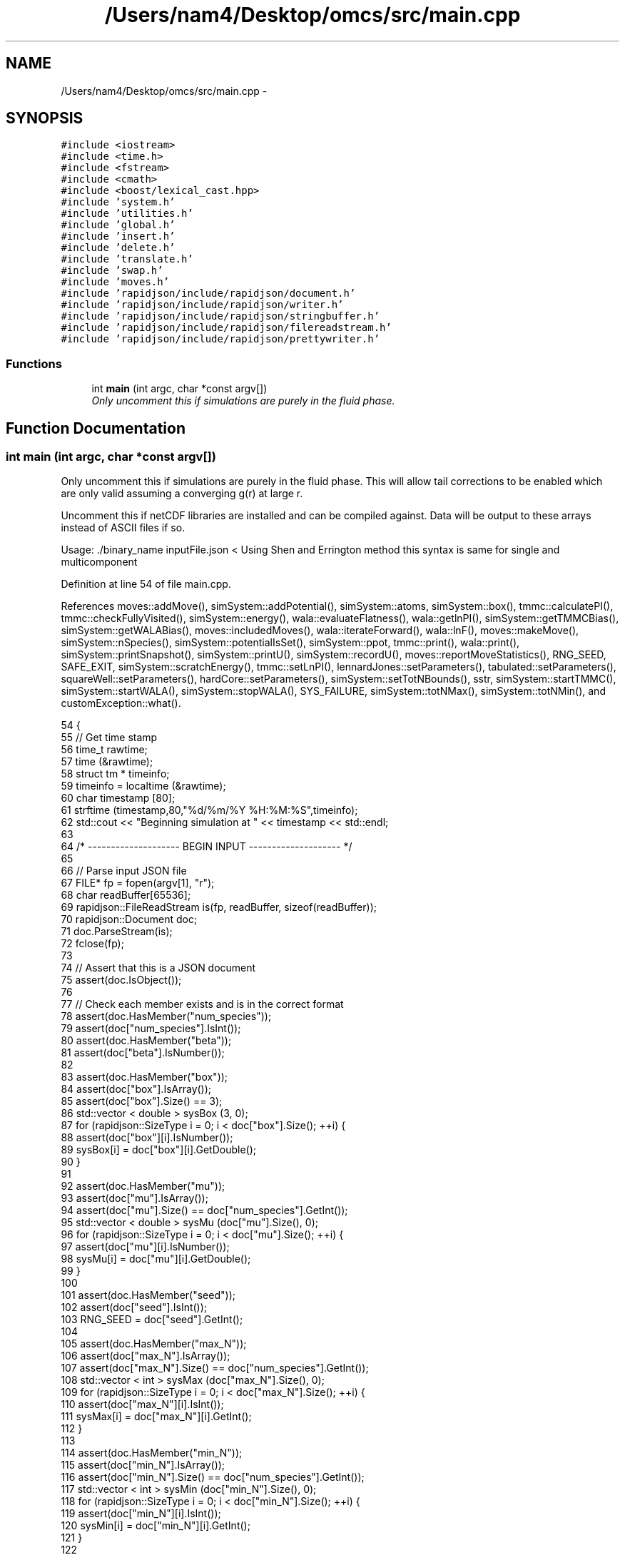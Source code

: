 .TH "/Users/nam4/Desktop/omcs/src/main.cpp" 3 "Mon Aug 10 2015" "Version v0.0.1" "Multicomponent  Monte Carlo Simulation" \" -*- nroff -*-
.ad l
.nh
.SH NAME
/Users/nam4/Desktop/omcs/src/main.cpp \- 
.SH SYNOPSIS
.br
.PP
\fC#include <iostream>\fP
.br
\fC#include <time\&.h>\fP
.br
\fC#include <fstream>\fP
.br
\fC#include <cmath>\fP
.br
\fC#include <boost/lexical_cast\&.hpp>\fP
.br
\fC#include 'system\&.h'\fP
.br
\fC#include 'utilities\&.h'\fP
.br
\fC#include 'global\&.h'\fP
.br
\fC#include 'insert\&.h'\fP
.br
\fC#include 'delete\&.h'\fP
.br
\fC#include 'translate\&.h'\fP
.br
\fC#include 'swap\&.h'\fP
.br
\fC#include 'moves\&.h'\fP
.br
\fC#include 'rapidjson/include/rapidjson/document\&.h'\fP
.br
\fC#include 'rapidjson/include/rapidjson/writer\&.h'\fP
.br
\fC#include 'rapidjson/include/rapidjson/stringbuffer\&.h'\fP
.br
\fC#include 'rapidjson/include/rapidjson/filereadstream\&.h'\fP
.br
\fC#include 'rapidjson/include/rapidjson/prettywriter\&.h'\fP
.br

.SS "Functions"

.in +1c
.ti -1c
.RI "int \fBmain\fP (int argc, char *const argv[])"
.br
.RI "\fIOnly uncomment this if simulations are purely in the fluid phase\&. \fP"
.in -1c
.SH "Function Documentation"
.PP 
.SS "int main (int argc, char *const argv[])"

.PP
Only uncomment this if simulations are purely in the fluid phase\&. This will allow tail corrections to be enabled which are only valid assuming a converging g(r) at large r\&.
.PP
Uncomment this if netCDF libraries are installed and can be compiled against\&. Data will be output to these arrays instead of ASCII files if so\&.
.PP
Usage: \&./binary_name inputFile\&.json < Using Shen and Errington method this syntax is same for single and multicomponent 
.PP
Definition at line 54 of file main\&.cpp\&.
.PP
References moves::addMove(), simSystem::addPotential(), simSystem::atoms, simSystem::box(), tmmc::calculatePI(), tmmc::checkFullyVisited(), simSystem::energy(), wala::evaluateFlatness(), wala::getlnPI(), simSystem::getTMMCBias(), simSystem::getWALABias(), moves::includedMoves(), wala::iterateForward(), wala::lnF(), moves::makeMove(), simSystem::nSpecies(), simSystem::potentialIsSet(), simSystem::ppot, tmmc::print(), wala::print(), simSystem::printSnapshot(), simSystem::printU(), simSystem::recordU(), moves::reportMoveStatistics(), RNG_SEED, SAFE_EXIT, simSystem::scratchEnergy(), tmmc::setLnPI(), lennardJones::setParameters(), tabulated::setParameters(), squareWell::setParameters(), hardCore::setParameters(), simSystem::setTotNBounds(), sstr, simSystem::startTMMC(), simSystem::startWALA(), simSystem::stopWALA(), SYS_FAILURE, simSystem::totNMax(), simSystem::totNMin(), and customException::what()\&.
.PP
.nf
54                                          {
55                 // Get time stamp
56                 time_t rawtime;
57                 time (&rawtime);
58                 struct tm * timeinfo;
59                 timeinfo = localtime (&rawtime);
60                 char timestamp [80];
61                 strftime (timestamp,80,"%d/%m/%Y %H:%M:%S",timeinfo);
62                 std::cout << "Beginning simulation at " << timestamp << std::endl;
63                 
64                 /* -------------------- BEGIN INPUT -------------------- */
65                 
66                 // Parse input JSON file
67                 FILE* fp = fopen(argv[1], "r");
68                 char readBuffer[65536];
69                 rapidjson::FileReadStream is(fp, readBuffer, sizeof(readBuffer));
70                 rapidjson::Document doc;
71                 doc\&.ParseStream(is);             
72                 fclose(fp);
73                                 
74                 // Assert that this is a JSON document
75                 assert(doc\&.IsObject());
76                 
77                 // Check each member exists and is in the correct format
78                 assert(doc\&.HasMember("num_species"));
79                 assert(doc["num_species"]\&.IsInt());
80                 assert(doc\&.HasMember("beta"));
81                 assert(doc["beta"]\&.IsNumber());
82                 
83                 assert(doc\&.HasMember("box"));
84                 assert(doc["box"]\&.IsArray());
85                 assert(doc["box"]\&.Size() == 3);
86                 std::vector < double > sysBox (3, 0);
87                 for (rapidjson::SizeType i = 0; i < doc["box"]\&.Size(); ++i) {
88                                 assert(doc["box"][i]\&.IsNumber());
89                                 sysBox[i] = doc["box"][i]\&.GetDouble();
90                 }
91 
92                 assert(doc\&.HasMember("mu"));
93                 assert(doc["mu"]\&.IsArray());
94                 assert(doc["mu"]\&.Size() == doc["num_species"]\&.GetInt());
95                 std::vector < double > sysMu (doc["mu"]\&.Size(), 0);
96                 for (rapidjson::SizeType i = 0; i < doc["mu"]\&.Size(); ++i) {
97                                 assert(doc["mu"][i]\&.IsNumber());
98                                 sysMu[i] = doc["mu"][i]\&.GetDouble();
99                 }
100 
101                 assert(doc\&.HasMember("seed"));
102                 assert(doc["seed"]\&.IsInt());
103                 RNG_SEED = doc["seed"]\&.GetInt();
104                 
105                 assert(doc\&.HasMember("max_N"));
106                 assert(doc["max_N"]\&.IsArray());
107                 assert(doc["max_N"]\&.Size() == doc["num_species"]\&.GetInt());
108                 std::vector < int > sysMax (doc["max_N"]\&.Size(), 0);
109                 for (rapidjson::SizeType i = 0; i < doc["max_N"]\&.Size(); ++i) {
110                                 assert(doc["max_N"][i]\&.IsInt());
111                                 sysMax[i] = doc["max_N"][i]\&.GetInt();
112                 }
113 
114                 assert(doc\&.HasMember("min_N"));
115                 assert(doc["min_N"]\&.IsArray());
116                 assert(doc["min_N"]\&.Size() == doc["num_species"]\&.GetInt());
117                 std::vector < int > sysMin (doc["min_N"]\&.Size(), 0);
118                 for (rapidjson::SizeType i = 0; i < doc["min_N"]\&.Size(); ++i) {
119                                 assert(doc["min_N"][i]\&.IsInt());
120                                 sysMin[i] = doc["min_N"][i]\&.GetInt();
121                 }               
122 
123                 simSystem sys (doc["num_species"]\&.GetInt(), doc["beta"]\&.GetDouble(), sysBox, sysMu, sysMax, sysMin);
124                 
125                 std::vector < int > sysWindow;
126                 if (doc\&.HasMember("window")) {
127                                 assert(doc["window"]\&.IsArray());
128                                 assert(doc["window"]\&.Size() == 2);
129                                 sysWindow\&.resize(2, 0);
130                                 sysWindow[0] = doc["window"][0]\&.GetInt();
131                                 sysWindow[1] = doc["window"][1]\&.GetInt();
132                 }
133 
134                 if (sysWindow\&.begin() != sysWindow\&.end()) {
135                                 sys\&.setTotNBounds(sysWindow);
136                 }
137                 
138                 assert(doc\&.HasMember("restart_file"));
139                 assert(doc["restart_file"]\&.IsString());
140                 const std::string restart_file = doc["restart_file"]\&.GetString();
141 
142                 assert(doc\&.HasMember("tmmc_sweep_size"));
143                 assert(doc["tmmc_sweep_size"]\&.IsNumber());
144                 double tmpT = doc["tmmc_sweep_size"]\&.GetDouble(); // possibly in scientific notation
145                 const long long int tmmcSweepSize = tmpT; // convert
146 
147                 assert(doc\&.HasMember("total_tmmc_sweeps"));
148                 assert(doc["total_tmmc_sweeps"]\&.IsNumber());
149                 double tmpS = doc["total_tmmc_sweeps"]\&.GetDouble(); // possibly in scientific notation
150                 const long long int totalTMMCSweeps = tmpS; // convert
151 
152                 assert(doc\&.HasMember("wala_sweep_size"));
153                 assert(doc["wala_sweep_size"]\&.IsNumber());
154                 double tmpW = doc["wala_sweep_size"]\&.GetDouble(); // possibly in scientific notation
155                 const long long int wlSweepSize = tmpW; // convert
156 
157                 assert(doc\&.HasMember("wala_g"));
158                 assert(doc["wala_g"]\&.IsNumber());
159                 const double g = doc["wala_g"]\&.GetDouble();
160 
161                 assert(doc\&.HasMember("wala_s"));
162                 assert(doc["wala_s"]\&.IsNumber());
163                 const double s = doc["wala_s"]\&.GetDouble();
164                 
165                 std::vector < double > ref (sys\&.nSpecies(), 0);
166                 std::vector < std::vector < double > > probEqSwap (sys\&.nSpecies(), ref), probPrSwap (sys\&.nSpecies(), ref);
167                 std::vector < double > probPrInsDel (sys\&.nSpecies(), 0), probPrDisp (sys\&.nSpecies(), 0);
168                 std::vector < double > probEqInsDel (sys\&.nSpecies(), 0), probEqDisp (sys\&.nSpecies(), 0);
169                 std::vector < double > maxPrD (sys\&.nSpecies(), 0), maxEqD (sys\&.nSpecies(), 0);
170                 for (unsigned int i = 0; i < sys\&.nSpecies(); ++i) {
171                                 std::string dummy = "prob_pr_ins_del_" + sstr(i+1);
172                                 assert(doc\&.HasMember(dummy\&.c_str()));
173                                 assert(doc[dummy\&.c_str()]\&.IsNumber());
174                                 probPrInsDel[i] = doc[dummy\&.c_str()]\&.GetDouble();
175                 }
176                 for (unsigned int i = 0; i < sys\&.nSpecies(); ++i) {
177                                 std::string dummy = "prob_pr_displace_" + sstr(i+1);
178                                 assert(doc\&.HasMember(dummy\&.c_str()));
179                                 assert(doc[dummy\&.c_str()]\&.IsNumber());
180                                 probPrDisp[i] = doc[dummy\&.c_str()]\&.GetDouble();
181                                 dummy = "max_pr_displacement_" + sstr(i+1);
182                                 assert(doc\&.HasMember(dummy\&.c_str()));
183                                 assert(doc[dummy\&.c_str()]\&.IsNumber());
184                                 maxPrD[i] = doc[dummy\&.c_str()]\&.GetDouble();
185                 }
186                 for (unsigned int i = 0; i < sys\&.nSpecies(); ++i) {
187                                 std::string dummy = "prob_eq_ins_del_" + sstr(i+1);
188                                 assert(doc\&.HasMember(dummy\&.c_str()));
189                                 assert(doc[dummy\&.c_str()]\&.IsNumber());
190                                 probEqInsDel[i] = doc[dummy\&.c_str()]\&.GetDouble();
191                 }
192                 for (unsigned int i = 0; i < sys\&.nSpecies(); ++i) {
193                                 std::string dummy = "prob_eq_displace_" + sstr(i+1);
194                                 assert(doc\&.HasMember(dummy\&.c_str()));
195                                 assert(doc[dummy\&.c_str()]\&.IsNumber());
196                                 probEqDisp[i] = doc[dummy\&.c_str()]\&.GetDouble();
197                                 dummy = "max_eq_displacement_" + sstr(i+1);
198                                 assert(doc\&.HasMember(dummy\&.c_str()));
199                                 assert(doc[dummy\&.c_str()]\&.IsNumber());
200                                 maxEqD[i] = doc[dummy\&.c_str()]\&.GetDouble();
201                 }
202                 for (unsigned int i = 0; i < sys\&.nSpecies(); ++i) {
203                                 for (unsigned int j = i+1; j < sys\&.nSpecies(); ++j) {
204                                                 std::string name1 = "prob_pr_swap_"+sstr(i+1)+"_"+sstr(j+1);
205                                                 std::string name2 = "prob_pr_swap_"+sstr(j+1)+"_"+sstr(i+1);
206                                                 std::string moveName = "";
207                                                 bool foundIJ = false;
208                                                 if (doc\&.HasMember(name1\&.c_str())) {
209                                                                 moveName = name1;
210                                                                 foundIJ = true;
211                                                 } else if (doc\&.HasMember(name2\&.c_str()) && !foundIJ) {
212                                                                 moveName = name2;
213                                                                 foundIJ = true;
214                                                 } else if (doc\&.HasMember(name2\&.c_str()) && foundIJ) {
215                                                                 std::cerr << "Input file doubly specifies production swap move probability for species pair ("+sstr(i+1)+", "+sstr(j+1)+")" << std::endl;
216                                                                 exit(SYS_FAILURE);
217                                                 } else {
218                                                                 std::cerr << "Input file does not specify production swap move probability for species pair ("+sstr(i+1)+", "+sstr(j+1)+")" << std::endl;
219                                                                 exit(SYS_FAILURE);
220                                                 }
221                                                 assert(doc[moveName\&.c_str()]\&.IsNumber());
222                                                 probPrSwap[i][j] = doc[moveName\&.c_str()]\&.GetDouble();
223                                                 probPrSwap[j][i] = doc[moveName\&.c_str()]\&.GetDouble();
224                                 }
225                 }
226                 for (unsigned int i = 0; i < sys\&.nSpecies(); ++i) {
227                                 for (unsigned int j = i+1; j < sys\&.nSpecies(); ++j) {
228                                                 std::string name1 = "prob_eq_swap_"+sstr(i+1)+"_"+sstr(j+1);
229                                                 std::string name2 = "prob_eq_swap_"+sstr(j+1)+"_"+sstr(i+1);
230                                                 std::string moveName = "";
231                                                 bool foundIJ = false;
232                                                 if (doc\&.HasMember(name1\&.c_str())) {
233                                                                 moveName = name1;
234                                                                 foundIJ = true;
235                                                 } else if (doc\&.HasMember(name2\&.c_str()) && !foundIJ) {
236                                                                 moveName = name2;
237                                                                 foundIJ = true;
238                                                 } else if (doc\&.HasMember(name2\&.c_str()) && foundIJ) {
239                                                                 std::cerr << "Input file doubly specifies equilibration swap move probability for species pair ("+sstr(i+1)+", "+sstr(j+1)+")" << std::endl;
240                                                                 exit(SYS_FAILURE);
241                                                 } else {
242                                                                 std::cerr << "Input file does not specify equilibration swap move probability for species pair ("+sstr(i+1)+", "+sstr(j+1)+")" << std::endl;
243                                                                 exit(SYS_FAILURE);
244                                                 }
245                                                 assert(doc[moveName\&.c_str()]\&.IsNumber());
246                                                 probEqSwap[i][j] = doc[moveName\&.c_str()]\&.GetDouble();
247                                                 probEqSwap[j][i] = doc[moveName\&.c_str()]\&.GetDouble();
248                                 }
249                 }               
250                 std::vector < pairPotential* > ppotArray (sys\&.nSpecies()*(sys\&.nSpecies()-1)/2);
251                 std::vector < std::string > ppotType (sys\&.nSpecies()*(sys\&.nSpecies()-1)/2 + sys\&.nSpecies());
252                 int ppotIndex = 0, ppotTypeIndex = 0;
253                 for (unsigned int i = 0; i < sys\&.nSpecies(); ++i) {
254                                 for (unsigned int j = i; j < sys\&.nSpecies(); ++j) {
255                                                 std::string name1 = "ppot_"+sstr(i+1)+"_"+sstr(j+1);
256                                                 std::string name2 = "ppot_"+sstr(j+1)+"_"+sstr(i+1);
257                                                 std::string ppotName = "", dummy = "";
258                                                 bool foundIJ = false;
259                                                 if (doc\&.HasMember(name1\&.c_str())) {
260                                                                 ppotName = name1;
261                                                                 foundIJ = true;
262                                                 } else if (doc\&.HasMember(name2\&.c_str()) && !foundIJ) {
263                                                                 ppotName = name2;
264                                                                 foundIJ = true;
265                                                 } else if (doc\&.HasMember(name2\&.c_str()) && foundIJ) {
266                                                                 std::cerr << "Input file doubly specifies pair potential for species pair ("+sstr(i+1)+", "+sstr(j+1)+")" << std::endl;
267                                                                 exit(SYS_FAILURE);
268                                                 } else {
269                                                                 std::cerr << "Input file does not specify pair potential for species pair ("+sstr(i+1)+", "+sstr(j+1)+")" << std::endl;
270                                                                 exit(SYS_FAILURE);
271                                                 } 
272                                                 assert(doc[ppotName\&.c_str()]\&.IsString());
273                                                 ppotType[ppotTypeIndex] = doc[ppotName\&.c_str()]\&.GetString();
274                                                 dummy = ppotName+"_params";
275                                                 assert(doc\&.HasMember(dummy\&.c_str()));
276                                                 assert(doc[dummy\&.c_str()]\&.IsArray());
277                                                 std::vector < double > params (doc[dummy\&.c_str()]\&.Size(), 0);
278                                                 for (unsigned int k = 0; k < params\&.size(); ++k) {
279                                                                 assert(doc[dummy\&.c_str()][k]\&.IsNumber());
280                                                                 params[k] = doc[dummy\&.c_str()][k]\&.GetDouble();
281                                                 }
282                                                 bool useCellList = false; // default
283                                                 dummy = ppotName+"_use_cell_list";
284                                                 if (doc\&.HasMember(dummy\&.c_str())) {
285                                                                 assert(doc[dummy\&.c_str()]\&.IsBool());
286                                                                 useCellList = doc[dummy\&.c_str()]\&.GetBool();
287                                                 }
288                                                 if (ppotType[ppotTypeIndex] == "square_well") {
289                                                                 try {
290                                                                                 ppotArray[ppotIndex] = new squareWell;
291                                                                                 ppotArray[ppotIndex]->setParameters(params);
292                                                                 } catch (customException &ce) {
293                                                                                 std::cerr << ce\&.what() << std::endl;
294                                                                                 exit(SYS_FAILURE);
295                                                                 }
296                                                                 ppotArray[ppotIndex]->savePotential(ppotName+"\&.dat", 0\&.01, 0\&.01);
297                                                                 sys\&.addPotential (i, j, ppotArray[ppotIndex], useCellList);
298                                                 } else if (ppotType[ppotTypeIndex] == "lennard_jones") {
299                                                                 try {
300                                                                                 ppotArray[ppotIndex] = new lennardJones;
301                                                                                 ppotArray[ppotIndex]->setParameters(params);
302                                                                 } catch (customException &ce) {
303                                                                                 std::cerr << ce\&.what() << std::endl;
304                                                                                 exit(SYS_FAILURE);
305                                                                 }
306                                                                 ppotArray[ppotIndex]->savePotential(ppotName+"\&.dat", 0\&.01, 0\&.01);
307                                                                 sys\&.addPotential (i, j, ppotArray[ppotIndex], useCellList);                                                      
308                                                 } else if (ppotType[ppotTypeIndex] == "hard_sphere") {
309                                                                 try {
310                                                                                 ppotArray[ppotIndex] = new hardCore;
311                                                                                 ppotArray[ppotIndex]->setParameters(params);
312                                                                 } catch (customException &ce) {
313                                                                                 std::cerr << ce\&.what() << std::endl;
314                                                                                 exit(SYS_FAILURE);
315                                                                 }
316                                                                 ppotArray[ppotIndex]->savePotential(ppotName+"\&.dat", 0\&.01, 0\&.01);
317                                                                 sys\&.addPotential (i, j, ppotArray[ppotIndex], useCellList);
318                                                 } else if (ppotType[ppotTypeIndex] == "tabulated") {
319                                                                 try {
320                                                                                 ppotArray[ppotIndex] = new tabulated;
321                                                                                 ppotArray[ppotIndex]->setParameters(params);
322                                                                 } catch (customException &ce) {
323                                                                                 std::cerr << ce\&.what() << std::endl;
324                                                                                 exit(SYS_FAILURE);
325                                                                 }
326                                                                 ppotArray[ppotIndex]->savePotential(ppotName+"\&.dat", 0\&.01, 0\&.01);
327                                                                 sys\&.addPotential (i, j, ppotArray[ppotIndex], useCellList);
328                                                 } else {
329                                                                 std::cerr << "Unrecognized pair potential name for species "<< ppotTypeIndex << std::endl;
330                                                                 exit(SYS_FAILURE);
331                                                 }
332                                                 ppotTypeIndex++;
333                                                 ppotIndex++;
334                                 }
335                 }
336 
337                 // check all pair potentials have been set and all r_cut < L/2
338                 double minL = sys\&.box()[0];
339                 for (unsigned int i = 1; i < 2; ++i) {
340                                 minL = std::min(minL, sys\&.box()[i]);
341                 }
342                 for (unsigned int i = 0; i < sys\&.nSpecies(); ++i) {
343                                 for (unsigned int j = 0; j < sys\&.nSpecies(); ++j) {
344                                                 if (!sys\&.potentialIsSet(i, j)) {
345                                                                 std::cerr << "Not all pair potentials are set" << std::endl;
346                                                                 exit(SYS_FAILURE);
347                                                 }
348                                                 if (!(sys\&.ppot[i][j]->rcut() < minL/2\&.0)) {
349                                                                 std::cerr << "Pair potential r_cut for species " << i << ", " << j << " is > L/2" << std::endl;
350                                                                 exit(SYS_FAILURE);
351                                                 }
352                                 }
353                 }
354                 
355                 // specify moves to use for the system
356     moves usedMovesEq, usedMovesPr;
357                 std::vector < insertParticle > eqInsertions (sys\&.nSpecies()), prInsertions (sys\&.nSpecies());
358                 std::vector < deleteParticle > eqDeletions (sys\&.nSpecies()), prDeletions (sys\&.nSpecies());
359                 std::vector < translateParticle > eqTranslations (sys\&.nSpecies()), prTranslations (sys\&.nSpecies());
360                 std::vector < swapParticles > eqSwaps (sys\&.nSpecies()*(sys\&.nSpecies()-1)/2), prSwaps (sys\&.nSpecies()*(sys\&.nSpecies()-1)/2);
361                 
362                 int swapCounter = 0;
363                 for (unsigned int i = 0; i < sys\&.nSpecies(); ++i) {
364                                 insertParticle newIns (i, "insert");
365                                 eqInsertions[i] = newIns;
366                                 usedMovesEq\&.addMove (&eqInsertions[i], probEqInsDel[i]);
367                                 
368                                 deleteParticle newDel (i, "delete");
369                                 eqDeletions[i] = newDel;
370                                 usedMovesEq\&.addMove (&eqDeletions[i], probEqInsDel[i]);
371                                 
372                                 translateParticle newTranslate (i, "translate");
373                                 eqTranslations[i] = newTranslate;
374                                 usedMovesEq\&.addMove (&eqTranslations[i], probEqDisp[i]);
375                                 
376                                 insertParticle newIns2 (i, "insert");
377                                 prInsertions[i] = newIns2;
378                                 usedMovesPr\&.addMove (&prInsertions[i], probPrInsDel[i]);
379                                 
380                                 deleteParticle newDel2 (i, "delete");
381                                 prDeletions[i] = newDel2;
382                                 usedMovesPr\&.addMove (&prDeletions[i], probPrInsDel[i]);                          
383                                 
384                                 translateParticle newTranslate2 (i, "translate");
385                                 prTranslations[i] = newTranslate2;
386                                 usedMovesPr\&.addMove (&prTranslations[i], probPrDisp[i]);
387                                 
388                                 for (unsigned int j = i+1; j < sys\&.nSpecies(); ++j) {
389                                                 swapParticles newSwap (i, j, "swap");
390                                                 eqSwaps[swapCounter] = newSwap;
391                                                 usedMovesEq\&.addMove (&eqSwaps[swapCounter], probEqSwap[i][j]);
392                                                 
393                                                 swapParticles newSwap2 (i, j, "swap");
394                                                 prSwaps[swapCounter] = newSwap2;
395                                                 usedMovesPr\&.addMove (&prSwaps[swapCounter], probPrSwap[i][j]);
396                                                 
397                                                 swapCounter++;
398                                 }
399                 }
400                 
401                 /* -------------------- END INPUT -------------------- */
402                 
403                 std::cout << "Beginning Wang-Landau portion" << std::endl;
404                 
405                 // Initially do a WL simulation
406                 double lnF = 1;
407                 bool flat = false;
408                 sys\&.startWALA (lnF, g, s, sys\&.totNMax(), sys\&.totNMin()); 
409                 while (lnF > 2\&.0e-18) {
410                                 for (unsigned int move = 0; move < wlSweepSize; ++move) {
411                                                 try {
412                                                                 usedMovesEq\&.makeMove(sys);
413                                                 } catch (customException &ce) {
414                                                                 std::cerr << ce\&.what() << std::endl;
415                                                                 exit(SYS_FAILURE);
416                                                 }
417                                                 
418                                                 // record U
419                                                 sys\&.recordU();
420                                 }
421                                                 
422                                 // Check if bias has flattened out
423                                 flat = sys\&.getWALABias()->evaluateFlatness();
424                                 if (flat) {
425                                                 // if flat, need to reset H and reduce lnF
426                                                 sys\&.getWALABias()->iterateForward();
427                                                 lnF = sys\&.getWALABias()->lnF();
428                                                 flat = false;
429                                                 
430                                                 time_t rawtime_tmp;
431                                                 time (&rawtime_tmp);
432                                                 struct tm * timeinfo_tmp;
433                                                 timeinfo_tmp = localtime (&rawtime_tmp);
434                                                 char dummy_tmp [80];
435                                                 strftime (dummy_tmp,80,"%d/%m/%Y %H:%M:%S",timeinfo);
436                                                 std::cout << "lnF = " << lnF << " at " << dummy_tmp << std::endl;
437                                                 
438                                                 // Periodically write out checkpoints
439                                                 sys\&.getWALABias()->print("wl-Checkpoint", true);
440                                 }
441                 }
442                 
443                 std::cout << "Crossing over to build TMMC matrix" << std::endl;
444                 
445                 // After a while, combine to initialize TMMC collection matrix
446                 sys\&.startTMMC (sys\&.totNMax(), sys\&.totNMin());
447                 
448                 std::cout << "Assigning initial macrostate density guess from Wang-Landau portion" << std::endl;
449                 
450                 // Initial guess from Wang-Landau density of states
451                 sys\&.getTMMCBias()->setLnPI(sys\&.getWALABias()->getlnPI());
452                 
453                 // actually this should run until all elements of the collection matrix have been populated
454                 bool fullyVisited = false;
455                 while (!fullyVisited) {
456                                 for (unsigned int move = 0; move < wlSweepSize; ++move) {
457                                                 try {
458                                                                 usedMovesEq\&.makeMove(sys);
459                                                 } catch (customException &ce) {
460                                                                 std::cerr << ce\&.what() << std::endl;
461                                                                 exit(SYS_FAILURE);
462                                                 }
463                                                 
464                                                 // record U
465                                                 sys\&.recordU();
466                                 }
467                                                                 
468                                 // Check if bias has flattened out
469                                 flat = sys\&.getWALABias()->evaluateFlatness();
470                                 if (flat) {
471                                                 // If flat, need to reset H and reduce lnF
472                                                 sys\&.getWALABias()->iterateForward();
473                                                 
474                                                 time_t rawtime_tmp;
475                                                 time (&rawtime_tmp);
476                                                 struct tm * timeinfo_tmp;
477                                                 timeinfo_tmp = localtime (&rawtime_tmp);
478                                                 char dummy_tmp [80];
479                                                 strftime (dummy_tmp,80,"%d/%m/%Y %H:%M:%S",timeinfo_tmp);
480                                                 std::cout << "lnF = " << sys\&.getWALABias()->lnF() << " at " << dummy_tmp << std::endl;           
481                                                 
482                                                 // Periodically write out checkpoints
483                                                 sys\&.getWALABias()->print("wl-crossover-Checkpoint", true);
484                                                 sys\&.getTMMCBias()->print("tmmc-crossover-Checkpoint", true);
485                                 }
486 
487                                 // Check if collection matrix is ready to take over, not necessarily at points where WL is flat
488                                 fullyVisited = sys\&.getTMMCBias()->checkFullyVisited();
489                 }
490 
491                 std::cout << "Switching over to TMMC completely, ending Wang-Landau" << std::endl;
492                 sys\&.getTMMCBias()->print("tmmc-beginning-Checkpoint", true);
493                 
494                 // Switch over to TMMC completely
495                 sys\&.stopWALA();
496                 
497                 std::cout << "Beginning TMMC" << std::endl;
498                 
499                 for (unsigned int sweep = 0; sweep < totalTMMCSweeps; ++sweep) {
500                                 for (unsigned int move = 0; move < tmmcSweepSize; ++move) {
501                                                 try {
502                                                                 usedMovesPr\&.makeMove(sys);
503                                                 } catch (customException &ce) {
504                                                                 std::cerr << ce\&.what() << std::endl;
505                                                                 exit(SYS_FAILURE);
506                                                 }
507                                                 
508                                                 // record U
509                                                 sys\&.recordU();
510                                 }
511                                 
512                                 if (sweep%(totalTMMCSweeps/100) == 0) {
513                                                 time_t rawtime_tmp;
514                                                 time (&rawtime_tmp);
515                                                 struct tm * timeinfo_tmp;
516                                                 timeinfo_tmp = localtime (&rawtime_tmp);
517                                                 char dummy_tmp [80];
518                                                 strftime (dummy_tmp,80,"%d/%m/%Y %H:%M:%S",timeinfo_tmp);
519                                                 std::cout << "Finished " << sweep << "/" << totalTMMCSweeps << " total TMMC sweeps at " << dummy_tmp << std::endl;
520                                 }
521                                 
522                                 // Update biasing function from collection matrix
523                                 sys\&.getTMMCBias()->calculatePI();
524                                 
525                                 // Periodically write out checkpoints
526                                 sys\&.getTMMCBias()->print("tmmc-Checkpoint", true);
527                 }
528                                 
529                 // Sanity checks
530                 if (sys\&.nSpecies() != sys\&.atoms\&.size()) {
531         std::cerr << "Error: Number of components changed throughout simulation" << std::endl;
532         exit(SYS_FAILURE);
533     }
534     const double tol = 1\&.0e-9;
535     const double scratchEnergy = sys\&.scratchEnergy(), incrEnergy = sys\&.energy();
536     if (fabs(scratchEnergy - incrEnergy) > tol) {
537         std::cerr << "Error: scratch energy calculation = " << scratchEnergy << ", but incremental = " << incrEnergy << ", |diff| = " << fabs(scratchEnergy - incrEnergy) << std::endl;
538         exit(SYS_FAILURE);
539     }
540     
541     // Report move statistics for final TMMC ("production") stage
542                 char statName [80];
543                 strftime (statName,80,"%Y_%m_%d_%H_%M_%S-stats\&.log",timeinfo);
544                 std::ofstream statFile (statName);
545     std::vector < double > stats = usedMovesPr\&.reportMoveStatistics();
546     statFile << " ----- Move Statistics ----- " << std::endl << " Move\t\% Success" << std::endl;
547     for (unsigned int i = 0; i < stats\&.size(); ++i) {
548         statFile << usedMovesPr\&.includedMoves()[i]->myName() << "\t" << stats[i]*100\&.0 << std::endl;
549     }
550     statFile << std::endl;
551     statFile\&.close();
552                 
553     // print out restart file (xyz)
554     sys\&.printSnapshot(restart_file+"\&.xyz", "last configuration");
555     
556     // Print out energy histogram
557     sys\&.printU("energyHistogram");
558     
559     // Print out final macrostate distribution
560     sys\&.getTMMCBias()->print("final", false);
561                 
562                 // Free pair potential pointers
563                 for (unsigned int i = 0; i < ppotArray\&.size(); ++i) {
564                                 delete ppotArray[i];
565                 }
566     ppotArray\&.clear();
567     
568     // Finished
569     time (&rawtime);
570     timeinfo = localtime (&rawtime);
571     strftime (timestamp,80,"%d/%m/%Y %H:%M:%S",timeinfo);
572     std::cout << "Finished simulation at " << timestamp << std::endl;
573                 return SAFE_EXIT;
574 }
.fi
.SH "Author"
.PP 
Generated automatically by Doxygen for Multicomponent Monte Carlo Simulation from the source code\&.
